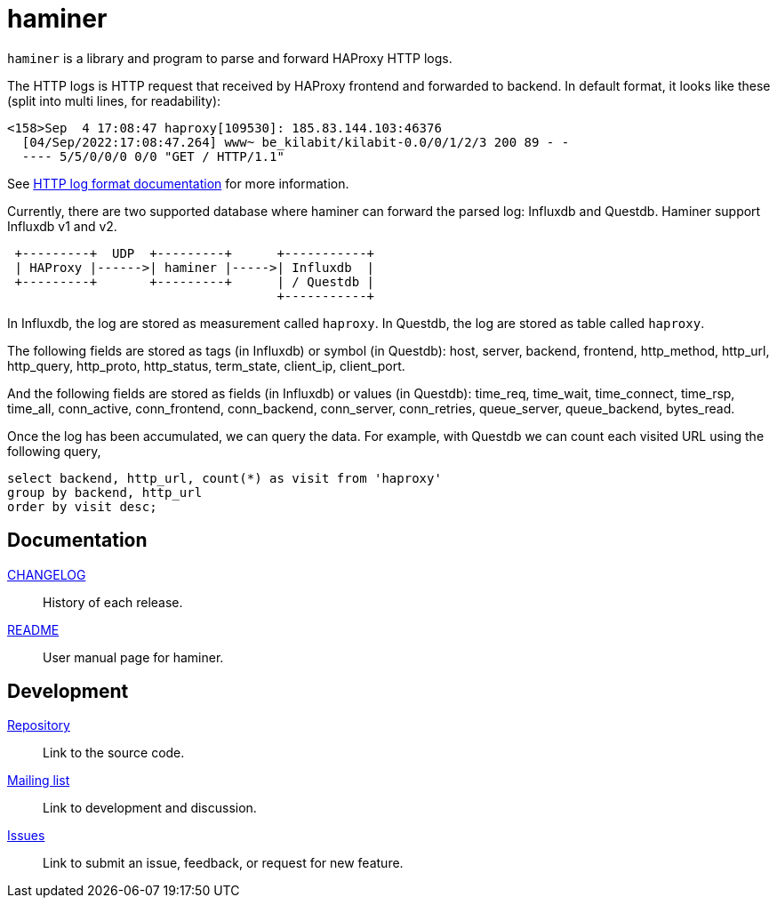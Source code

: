 = haminer

`haminer` is a library and program to parse and forward HAProxy HTTP logs.

The HTTP logs is HTTP request that received by HAProxy frontend and forwarded
to backend.
In default format, it looks like these (split into multi lines, for
readability):

----
<158>Sep  4 17:08:47 haproxy[109530]: 185.83.144.103:46376
  [04/Sep/2022:17:08:47.264] www~ be_kilabit/kilabit-0.0/0/1/2/3 200 89 - -
  ---- 5/5/0/0/0 0/0 "GET / HTTP/1.1"
----

See
https://www.haproxy.com/documentation/hapee/1-8r1/onepage/#8.2.3[HTTP log format documentation]
for more information.

Currently, there are two supported database where haminer can forward the
parsed log: Influxdb and Questdb.
Haminer support Influxdb v1 and v2.

----
 +---------+  UDP  +---------+      +-----------+
 | HAProxy |------>| haminer |----->| Influxdb  |
 +---------+       +---------+      | / Questdb |
                                    +-----------+
----

In Influxdb, the log are stored as measurement called `haproxy`.
In Questdb, the log are stored as table called `haproxy`.

The following fields are stored as tags (in Influxdb) or symbol (in Questdb):
host, server, backend, frontend, http_method, http_url, http_query,
http_proto, http_status, term_state, client_ip, client_port.

And the following fields are stored as fields (in Influxdb) or values (in
Questdb): time_req, time_wait, time_connect, time_rsp, time_all,
conn_active, conn_frontend, conn_backend, conn_server, conn_retries,
queue_server, queue_backend, bytes_read.

Once the log has been accumulated, we can query the data.
For example, with Questdb we can count each visited URL using the following
query,

----
select backend, http_url, count(*) as visit from 'haproxy'
group by backend, http_url
order by visit desc;
----


==  Documentation

link:CHANGELOG.html[CHANGELOG^]:: History of each release.

link:README.html[README^]:: User manual page for haminer.

==  Development

https://git.sr.ht/~shulhan/haminer[Repository^]:: Link to the source code.

https://lists.sr.ht/~shulhan/public-inbox[Mailing list^]:: Link to development
and discussion.

https://todo.sr.ht/~shulhan/haminer[Issues^]:: Link to submit an issue,
feedback, or request for new feature.
